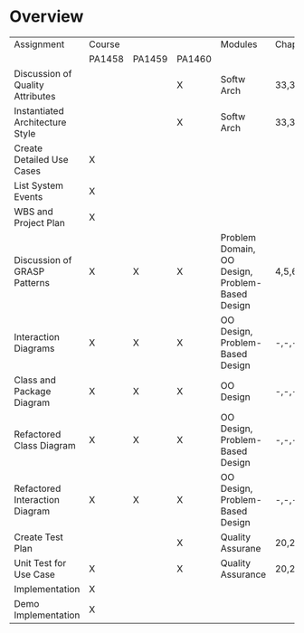 
* Overview
| Assignment                       | Course |        |        | Modules                                         | Chapters                                                     | #pages |
|                                  | PA1458 | PA1459 | PA1460 |                                                 |                                                              |        |
|----------------------------------+--------+--------+--------+-------------------------------------------------+--------------------------------------------------------------+--------|
| Discussion of Quality Attributes |        |        | X      | Softw Arch                                      | 33,34,35,38,39                                               |     64 |
| Instantiated Architecture Style  |        |        | X      | Softw Arch                                      | 33,34,35,38,39                                               |     64 |
| Create Detailed Use Cases        | X      |        |        |                                                 |                                                              |        |
| List System Events               | X      |        |        |                                                 |                                                              |        |
| WBS and Project Plan             | X      |        |        |                                                 |                                                              |        |
| Discussion of GRASP Patterns     | X      | X      | X      | Problem Domain, OO Design, Problem-Based Design | 4,5,6,7,9,10,11,14,15,16,17,18,19,21,25,26,29,30,31,35,36,37 |    462 |
| Interaction Diagrams             | X      | X      | X      | OO Design, Problem-Based Design                 | -,-,-,-,9,10,11,14,15,16,17,18,19,--,25,26,--,--,31,35,36,37 |    379 |
| Class and Package Diagram        | X      | X      | X      | OO Design                                       | -,-,-,-,9,10,11,14,15,16,--,--,--,--,--,--,--,--,31,35       |    160 |
| Refactored Class Diagram         | X      | X      | X      | OO Design, Problem-Based Design                 | -,-,-,-,9,10,11,14,15,16,17,18,19,--,25,26,--,--,31,35,36,37 |    379 |
| Refactored Interaction Diagram   | X      | X      | X      | OO Design, Problem-Based Design                 | -,-,-,-,9,10,11,14,15,16,17,18,19,--,25,26,--,--,31,35,36,37 |    379 |
| Create Test Plan                 |        |        | X      | Quality Assurane                                | 20,21                                                        |     26 |
| Unit Test for Use Case           | X      |        | X      | Quality Assurance                               | 20,21                                                        |     26 |
| Implementation                   | X      |        |        |                                                 |                                                              |        |
| Demo Implementation              | X      |        |        |                                                 |                                                              |        |
|----------------------------------+--------+--------+--------+-------------------------------------------------+--------------------------------------------------------------+--------|
